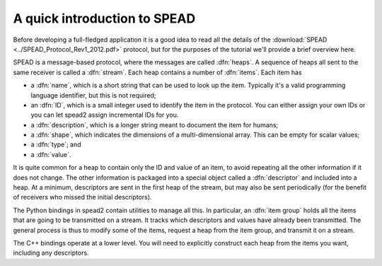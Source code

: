 A quick introduction to SPEAD
=============================
Before developing a full-fledged application it is a good idea to read all the
details of the :download:`SPEAD <../SPEAD_Protocol_Rev1_2012.pdf>` protocol, but
for the purposes of the tutorial we'll provide a brief overview here.

SPEAD is a message-based protocol, where the messages are called :dfn:`heaps`.
A sequence of heaps all sent to the same receiver is called a :dfn:`stream`.
Each heap contains a number of :dfn:`items`. Each item has

- a :dfn:`name`, which is a short string that can be used to look up the item.
  Typically it's a valid programming language identifier, but this is not
  required;
- an :dfn:`ID`, which is a small integer used to identify the item in the
  protocol. You can either assign your own IDs or you can let spead2 assign
  incremental IDs for you.
- a :dfn:`description`, which is a longer string meant to document the item
  for humans;
- a :dfn:`shape`, which indicates the dimensions of a multi-dimensional array.
  This can be empty for scalar values;
- a :dfn:`type`; and
- a :dfn:`value`.

It is quite common for a heap to contain only the ID and value of an item, to
avoid repeating all the other information if it does not change. The other
information is packaged into a special object called a :dfn:`descriptor` and
included into a heap. At a minimum, descriptors are sent in the first heap of
the stream, but may also be sent periodically (for the benefit of receivers
who missed the initial descriptors).

The Python bindings in spead2 contain utilities to manage all this. In
particular, an :dfn:`item group` holds all the items that are going to be
transmitted on a stream. It tracks which descriptors and values have already
been transmitted.  The general process is thus to modify some of the items,
request a heap from the item group, and transmit it on a stream.

The C++ bindings operate at a lower level. You will need to explicitly
construct each heap from the items you want, including any descriptors.
